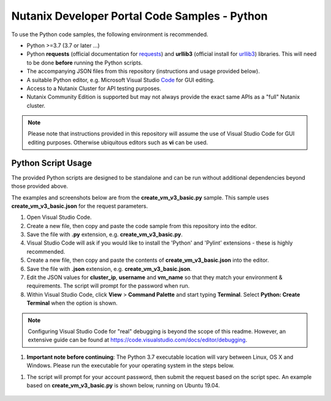 Nutanix Developer Portal Code Samples - Python
##############################################

To use the Python code samples, the following environment is recommended.

- Python >=3.7 (3.7 or later ...)
- Python **requests** (official documentation for requests_) and **urllib3** (official install for urllib3_) libraries.  This will need to be done **before** running the Python scripts.
- The accompanying JSON files from this repository (instructions and usage provided below).
- A suitable Python editor, e.g. Microsoft Visual Studio Code_ for GUI editing.
- Access to a Nutanix Cluster for API testing purposes.
- Nutanix Community Edition is supported but may not always provide the exact same APIs as a "full" Nutanix cluster.

.. note:: Please note that instructions provided in this repository will assume the use of Visual Studio Code for GUI editing purposes.  Otherwise ubiquitous editors such as **vi** can be used.

Python Script Usage
...................

The provided Python scripts are designed to be standalone and can be run without additional dependencies beyond those provided above.

The examples and screenshots below are from the **create_vm_v3_basic.py** sample.  This sample uses **create_vm_v3_basic.json** for the request parameters.

#. Open Visual Studio Code.
#. Create a new file, then copy and paste the code sample from this repository into the editor.
#. Save the file with **.py** extension, e.g. **create_vm_v3_basic.py**.
#. Visual Studio Code will ask if you would like to install the 'Python' and 'Pylint' extensions - these is highly recommended.
#. Create a new file, then copy and paste the contents of **create_vm_v3_basic.json** into the editor.
#. Save the file with **.json** extension, e.g. **create_vm_v3_basic.json**.
#. Edit the JSON values for **cluster_ip**, **username** and **vm_name** so that they match your environment & requirements.  The script will prompt for the password when run.
#. Within Visual Studio Code, click **View** > **Command Palette** and start typing **Terminal**.  Select **Python: Create Terminal** when the option is shown.

.. note:: Configuring Visual Studio Code for "real" debugging is beyond the scope of this readme.  However, an extensive guide can be found at https://code.visualstudio.com/docs/editor/debugging.

#. **Important note before continuing**: The Python 3.7 executable location will vary between Linux, OS X and Windows.  Please run the executable for your operating system in the steps below.

.. code-block: bash

   /usr/bin/python3.7 ./create_vm_v3_basic.py create_vm_v3_basic.json

#. The script will prompt for your account password, then submit the request based on the script spec.  An example based on **create_vm_v3_basic.py** is shown below, running on Ubuntu 19.04.

   .. figure:: script_output.png

.. _Community: https://visualstudio.microsoft.com/vs/community/
.. _Code: https://code.visualstudio.com/
.. _requests: https://2.python-requests.org/en/master/user/install/
.. _urllib3: https://pypi.org/project/urllib3/
